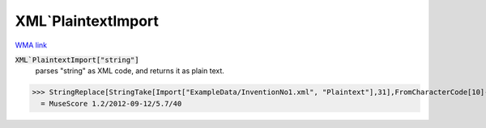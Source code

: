 XML`PlaintextImport
===================

`WMA link <https://reference.wolfram.com/language/ref/PlaintextImport.html>`_


:code:`XML`PlaintextImport["string"]`
    parses "string" as XML code, and returns it as plain text.





>>> StringReplace[StringTake[Import["ExampleData/InventionNo1.xml", "Plaintext"],31],FromCharacterCode[10]->"/"]
  = MuseScore 1.2/2012-09-12/5.7/40
